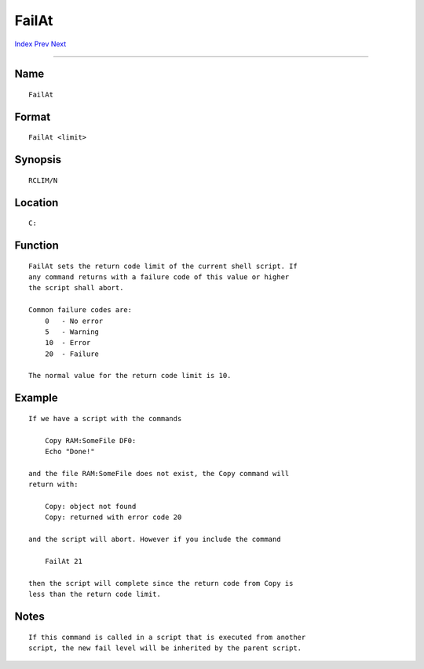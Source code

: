 ======
FailAt
======
.. This document is automatically generated. Don't edit it!

`Index <index>`_ `Prev <execute>`_ `Next <fault>`_ 

---------------

Name
~~~~
::

     FailAt


Format
~~~~~~
::

     FailAt <limit>


Synopsis
~~~~~~~~
::

     RCLIM/N


Location
~~~~~~~~
::

     C:


Function
~~~~~~~~
::

     FailAt sets the return code limit of the current shell script. If
     any command returns with a failure code of this value or higher
     the script shall abort.

     Common failure codes are:
         0   - No error
         5   - Warning
         10  - Error
         20  - Failure

     The normal value for the return code limit is 10.


Example
~~~~~~~
::

     If we have a script with the commands

         Copy RAM:SomeFile DF0:
         Echo "Done!"

     and the file RAM:SomeFile does not exist, the Copy command will
     return with:

         Copy: object not found
         Copy: returned with error code 20

     and the script will abort. However if you include the command

         FailAt 21

     then the script will complete since the return code from Copy is
     less than the return code limit.


Notes
~~~~~
::

     If this command is called in a script that is executed from another
     script, the new fail level will be inherited by the parent script.


